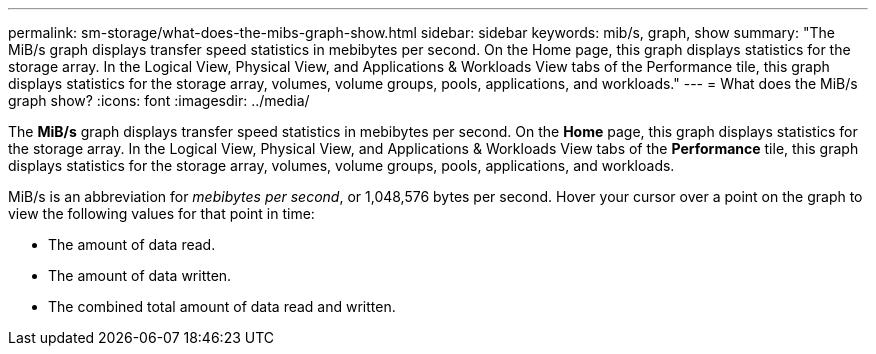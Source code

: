 ---
permalink: sm-storage/what-does-the-mibs-graph-show.html
sidebar: sidebar
keywords: mib/s, graph, show
summary: "The MiB/s graph displays transfer speed statistics in mebibytes per second. On the Home page, this graph displays statistics for the storage array. In the Logical View, Physical View, and Applications & Workloads View tabs of the Performance tile, this graph displays statistics for the storage array, volumes, volume groups, pools, applications, and workloads."
---
= What does the MiB/s graph show?
:icons: font
:imagesdir: ../media/

[.lead]
The *MiB/s* graph displays transfer speed statistics in mebibytes per second. On the *Home* page, this graph displays statistics for the storage array. In the Logical View, Physical View, and Applications & Workloads View tabs of the *Performance* tile, this graph displays statistics for the storage array, volumes, volume groups, pools, applications, and workloads.

MiB/s is an abbreviation for _mebibytes per second_, or 1,048,576 bytes per second. Hover your cursor over a point on the graph to view the following values for that point in time:

* The amount of data read.
* The amount of data written.
* The combined total amount of data read and written.
